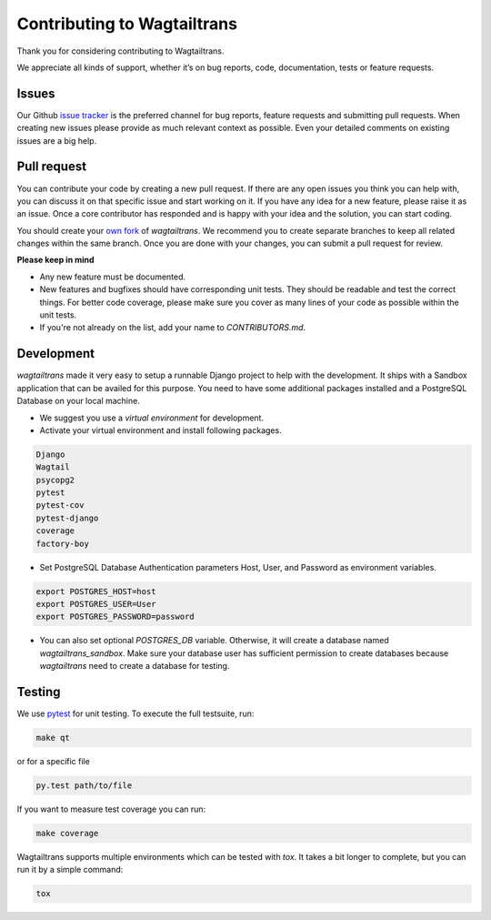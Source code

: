.. _contributing:

Contributing to Wagtailtrans
============================

Thank you for considering contributing to Wagtailtrans.

We appreciate all kinds of support, whether it’s on bug reports, code,
documentation, tests or feature requests.

Issues
------

Our Github `issue tracker <https://github.com/LUKKIEN/wagtailtrans/issues>`_ is the preferred channel for bug reports, feature requests and submitting pull requests. When creating new issues please provide as much relevant context as possible. Even your detailed comments on existing issues are a big help.

Pull request
------------

You can contribute your code by creating a new pull request. If there are any open issues you think you can help with, you can discuss it on that specific issue and start working on it. If you have any idea for a new feature, please raise it as an issue. Once a core contributor has responded and is happy with your idea and the solution, you can start coding.

You should create your `own fork <https://help.github.com/articles/fork-a-repo/>`_ of `wagtailtrans`. We recommend you to create separate branches to keep all related changes within the same branch. Once you are done with your changes, you can submit a pull request for review.

**Please keep in mind**

* Any new feature must be documented.

* New features and bugfixes should have corresponding unit tests. They should be readable and test the correct things. For better code coverage, please make sure you cover as many lines of your code as possible within the unit tests.

* If you're not already on the list, add your name to `CONTRIBUTORS.md`.


Development
-----------

`wagtailtrans` made it very easy to setup a runnable Django project to help with the development. It ships with a Sandbox application that can be availed for this purpose. You need to have some additional packages installed and a PostgreSQL Database on your local machine.

* We suggest you use a *virtual environment* for development.

* Activate your virtual environment and install following packages.

.. code-block:: bash

    Django
    Wagtail
    psycopg2
    pytest
    pytest-cov
    pytest-django
    coverage
    factory-boy

* Set PostgreSQL Database Authentication parameters Host, User, and Password as environment variables.

.. code-block:: bash

    export POSTGRES_HOST=host
    export POSTGRES_USER=User
    export POSTGRES_PASSWORD=password

* You can also set optional `POSTGRES_DB` variable. Otherwise, it will create a database named `wagtailtrans_sandbox`.  Make sure your database user has sufficient permission to create databases because `wagtailtrans` need to create a database for testing.

Testing
-------

We use `pytest <https://docs.pytest.org/en/latest/>`_ for unit testing. To execute the full testsuite, run:

.. code-block:: bash

    make qt

or for a specific file

.. code-block:: bash

    py.test path/to/file

If you want to measure test coverage you can run:

.. code-block:: bash

    make coverage

Wagtailtrans supports multiple environments which can be tested with `tox`. It takes a bit longer to complete, but you can run it by a simple command:

.. code-block:: bash

    tox
